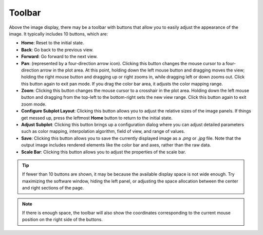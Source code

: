 Toolbar
=======

Above the image display, there may be a toolbar with buttons that allow you to easily adjust the appearance of the image. It typically includes 10 buttons, which are:

- **Home**: Reset to the initial state.
- **Back**: Go back to the previous view.
- **Forward**: Go forward to the next view.
- **Pan**: (represented by a four-direction arrow icon). Clicking this button changes the mouse cursor to a four-direction arrow in the plot area. At this point, holding down the left mouse button and dragging moves the view; holding the right mouse button and dragging up or right zooms in, while dragging left or down zooms out. Click this button again to exit pan mode. If you drag the color bar area, it adjusts the color mapping range.
- **Zoom**: Clicking this button changes the mouse cursor to a crosshair in the plot area. Holding down the left mouse button and dragging from the top-left to the bottom-right sets the new view range. Click this button again to exit zoom mode.
- **Configure Subplot Layout**: Clicking this button allows you to adjust the relative sizes of the image panels. If things get messed up, press the leftmost **Home** button to return to the initial state.
- **Adjust Subplot**: Clicking this button brings up a configuration dialog where you can adjust detailed parameters such as color mapping, interpolation algorithm, field of view, and range of values.
- **Save**: Clicking this button allows you to save the currently displayed image as a `.png` or `.jpg` file. Note that the output image includes rendered elements like the color bar and axes, rather than the raw data.
- **Scale Bar**: Clicking this button allows you to adjust the properties of the scale bar.

.. image:: /fig/ViewData.png
   :alt: Adjust Viewing Data

.. tip::
   If fewer than 10 buttons are shown, it may be because the available display space is not wide enough. Try maximizing the software window, hiding the left panel, or adjusting the space allocation between the center and right sections of the page.

.. note::
   If there is enough space, the toolbar will also show the coordinates corresponding to the current mouse position on the right side of the buttons.
